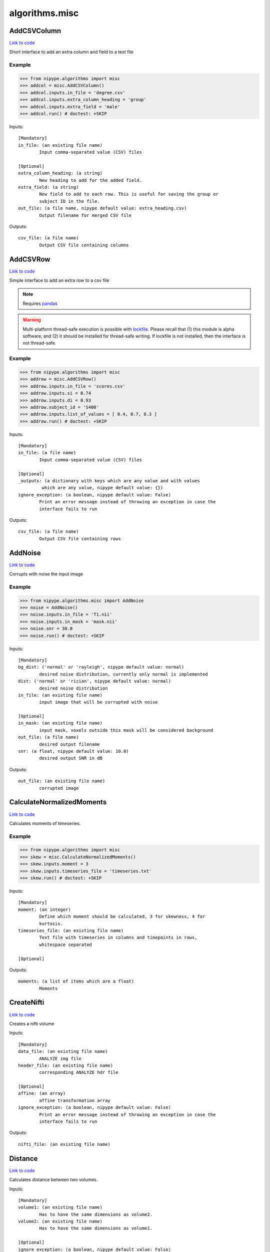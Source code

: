 .. AUTO-GENERATED FILE -- DO NOT EDIT!

algorithms.misc
===============


.. _nipype.algorithms.misc.AddCSVColumn:


.. index:: AddCSVColumn

AddCSVColumn
------------

`Link to code <http://github.com/nipy/nipype/tree/e63e055194d62d2bdc4665688261c03a42fd0025/nipype/algorithms/misc.py#L742>`__

Short interface to add an extra column and field to a text file

Example
~~~~~~~

>>> from nipype.algorithms import misc
>>> addcol = misc.AddCSVColumn()
>>> addcol.inputs.in_file = 'degree.csv'
>>> addcol.inputs.extra_column_heading = 'group'
>>> addcol.inputs.extra_field = 'male'
>>> addcol.run() # doctest: +SKIP

Inputs::

        [Mandatory]
        in_file: (an existing file name)
                Input comma-separated value (CSV) files

        [Optional]
        extra_column_heading: (a string)
                New heading to add for the added field.
        extra_field: (a string)
                New field to add to each row. This is useful for saving the group or
                subject ID in the file.
        out_file: (a file name, nipype default value: extra_heading.csv)
                Output filename for merged CSV file

Outputs::

        csv_file: (a file name)
                Output CSV file containing columns

.. _nipype.algorithms.misc.AddCSVRow:


.. index:: AddCSVRow

AddCSVRow
---------

`Link to code <http://github.com/nipy/nipype/tree/e63e055194d62d2bdc4665688261c03a42fd0025/nipype/algorithms/misc.py#L806>`__

Simple interface to add an extra row to a csv file

.. note:: Requires `pandas <http://pandas.pydata.org/>`_

.. warning:: Multi-platform thread-safe execution is possible with
    `lockfile <https://pythonhosted.org/lockfile/lockfile.html>`_. Please recall that (1)
    this module is alpha software; and (2) it should be installed for thread-safe writing.
    If lockfile is not installed, then the interface is not thread-safe.


Example
~~~~~~~

>>> from nipype.algorithms import misc
>>> addrow = misc.AddCSVRow()
>>> addrow.inputs.in_file = 'scores.csv'
>>> addrow.inputs.si = 0.74
>>> addrow.inputs.di = 0.93
>>> addrow.subject_id = 'S400'
>>> addrow.inputs.list_of_values = [ 0.4, 0.7, 0.3 ]
>>> addrow.run() # doctest: +SKIP

Inputs::

        [Mandatory]
        in_file: (a file name)
                Input comma-separated value (CSV) files

        [Optional]
        _outputs: (a dictionary with keys which are any value and with values
                 which are any value, nipype default value: {})
        ignore_exception: (a boolean, nipype default value: False)
                Print an error message instead of throwing an exception in case the
                interface fails to run

Outputs::

        csv_file: (a file name)
                Output CSV file containing rows

.. _nipype.algorithms.misc.AddNoise:


.. index:: AddNoise

AddNoise
--------

`Link to code <http://github.com/nipy/nipype/tree/e63e055194d62d2bdc4665688261c03a42fd0025/nipype/algorithms/misc.py#L980>`__

Corrupts with noise the input image


Example
~~~~~~~
>>> from nipype.algorithms.misc import AddNoise
>>> noise = AddNoise()
>>> noise.inputs.in_file = 'T1.nii'
>>> noise.inputs.in_mask = 'mask.nii'
>>> noise.snr = 30.0
>>> noise.run() # doctest: +SKIP

Inputs::

        [Mandatory]
        bg_dist: ('normal' or 'rayleigh', nipype default value: normal)
                desired noise distribution, currently only normal is implemented
        dist: ('normal' or 'rician', nipype default value: normal)
                desired noise distribution
        in_file: (an existing file name)
                input image that will be corrupted with noise

        [Optional]
        in_mask: (an existing file name)
                input mask, voxels outside this mask will be considered background
        out_file: (a file name)
                desired output filename
        snr: (a float, nipype default value: 10.0)
                desired output SNR in dB

Outputs::

        out_file: (an existing file name)
                corrupted image

.. _nipype.algorithms.misc.CalculateNormalizedMoments:


.. index:: CalculateNormalizedMoments

CalculateNormalizedMoments
--------------------------

`Link to code <http://github.com/nipy/nipype/tree/e63e055194d62d2bdc4665688261c03a42fd0025/nipype/algorithms/misc.py#L919>`__

Calculates moments of timeseries.

Example
~~~~~~~

>>> from nipype.algorithms import misc
>>> skew = misc.CalculateNormalizedMoments()
>>> skew.inputs.moment = 3
>>> skew.inputs.timeseries_file = 'timeseries.txt'
>>> skew.run() # doctest: +SKIP

Inputs::

        [Mandatory]
        moment: (an integer)
                Define which moment should be calculated, 3 for skewness, 4 for
                kurtosis.
        timeseries_file: (an existing file name)
                Text file with timeseries in columns and timepoints in rows,
                whitespace separated

        [Optional]

Outputs::

        moments: (a list of items which are a float)
                Moments

.. _nipype.algorithms.misc.CreateNifti:


.. index:: CreateNifti

CreateNifti
-----------

`Link to code <http://github.com/nipy/nipype/tree/e63e055194d62d2bdc4665688261c03a42fd0025/nipype/algorithms/misc.py#L230>`__

Creates a nifti volume

Inputs::

        [Mandatory]
        data_file: (an existing file name)
                ANALYZE img file
        header_file: (an existing file name)
                corresponding ANALYZE hdr file

        [Optional]
        affine: (an array)
                affine transformation array
        ignore_exception: (a boolean, nipype default value: False)
                Print an error message instead of throwing an exception in case the
                interface fails to run

Outputs::

        nifti_file: (an existing file name)

.. _nipype.algorithms.misc.Distance:


.. index:: Distance

Distance
--------

`Link to code <http://github.com/nipy/nipype/tree/e63e055194d62d2bdc4665688261c03a42fd0025/nipype/algorithms/misc.py#L1443>`__

Calculates distance between two volumes.

.. deprecated:: 0.10.0
   Use :py:class:`nipype.algorithms.metrics.Distance` instead.

Inputs::

        [Mandatory]
        volume1: (an existing file name)
                Has to have the same dimensions as volume2.
        volume2: (an existing file name)
                Has to have the same dimensions as volume1.

        [Optional]
        ignore_exception: (a boolean, nipype default value: False)
                Print an error message instead of throwing an exception in case the
                interface fails to run
        mask_volume: (an existing file name)
                calculate overlap only within this mask.
        method: ('eucl_min' or 'eucl_cog' or 'eucl_mean' or 'eucl_wmean' or
                 'eucl_max', nipype default value: eucl_min)
                ""eucl_min": Euclidean distance between two closest points
                "eucl_cog": mean Euclidian distance between the Center of Gravity of
                volume1 and CoGs of volume2 "eucl_mean": mean Euclidian minimum
                distance of all volume2 voxels to volume1 "eucl_wmean": mean
                Euclidian minimum distance of all volume2 voxels to volume1 weighted
                by their values "eucl_max": maximum over minimum Euclidian distances
                of all volume2 voxels to volume1 (also known as the Hausdorff
                distance)

Outputs::

        distance: (a float)
        histogram: (a file name)
        point1: (an array with shape (3,))
        point2: (an array with shape (3,))

.. _nipype.algorithms.misc.FuzzyOverlap:


.. index:: FuzzyOverlap

FuzzyOverlap
------------

`Link to code <http://github.com/nipy/nipype/tree/e63e055194d62d2bdc4665688261c03a42fd0025/nipype/algorithms/misc.py#L1469>`__

Calculates various overlap measures between two maps, using a fuzzy
definition.

.. deprecated:: 0.10.0
   Use :py:class:`nipype.algorithms.metrics.FuzzyOverlap` instead.

Inputs::

        [Mandatory]
        in_ref: (an existing file name)
                Reference image. Requires the same dimensions as in_tst.
        in_tst: (an existing file name)
                Test image. Requires the same dimensions as in_ref.

        [Optional]
        ignore_exception: (a boolean, nipype default value: False)
                Print an error message instead of throwing an exception in case the
                interface fails to run
        out_file: (a file name, nipype default value: diff.nii)
                alternative name for resulting difference-map
        weighting: ('none' or 'volume' or 'squared_vol', nipype default
                 value: none)
                'none': no class-overlap weighting is performed. 'volume': computed
                class-overlaps are weighted by class volume 'squared_vol': computed
                class-overlaps are weighted by the squared volume of the class

Outputs::

        class_fdi: (a list of items which are a float)
                Array containing the fDIs of each computed class
        class_fji: (a list of items which are a float)
                Array containing the fJIs of each computed class
        dice: (a float)
                Fuzzy Dice Index (fDI), all the classes
        diff_file: (an existing file name)
                resulting difference-map of all classes, using the chosen weighting
        jaccard: (a float)
                Fuzzy Jaccard Index (fJI), all the classes

.. _nipype.algorithms.misc.Gunzip:


.. index:: Gunzip

Gunzip
------

`Link to code <http://github.com/nipy/nipype/tree/e63e055194d62d2bdc4665688261c03a42fd0025/nipype/algorithms/misc.py#L351>`__

Gunzip wrapper

Inputs::

        [Mandatory]
        in_file: (an existing file name)

        [Optional]
        ignore_exception: (a boolean, nipype default value: False)
                Print an error message instead of throwing an exception in case the
                interface fails to run

Outputs::

        out_file: (an existing file name)

.. _nipype.algorithms.misc.Matlab2CSV:


.. index:: Matlab2CSV

Matlab2CSV
----------

`Link to code <http://github.com/nipy/nipype/tree/e63e055194d62d2bdc4665688261c03a42fd0025/nipype/algorithms/misc.py#L415>`__

Simple interface to save the components of a MATLAB .mat file as a text
file with comma-separated values (CSVs).

CSV files are easily loaded in R, for use in statistical processing.
For further information, see cran.r-project.org/doc/manuals/R-data.pdf

Example
~~~~~~~

>>> from nipype.algorithms import misc
>>> mat2csv = misc.Matlab2CSV()
>>> mat2csv.inputs.in_file = 'cmatrix.mat'
>>> mat2csv.run() # doctest: +SKIP

Inputs::

        [Mandatory]
        in_file: (an existing file name)
                Input MATLAB .mat file

        [Optional]
        reshape_matrix: (a boolean, nipype default value: True)
                The output of this interface is meant for R, so matrices will be
                reshaped to vectors by default.

Outputs::

        csv_files: (a file name)

.. _nipype.algorithms.misc.MergeCSVFiles:


.. index:: MergeCSVFiles

MergeCSVFiles
-------------

`Link to code <http://github.com/nipy/nipype/tree/e63e055194d62d2bdc4665688261c03a42fd0025/nipype/algorithms/misc.py#L607>`__

This interface is designed to facilitate data loading in the R environment.
It takes input CSV files and merges them into a single CSV file.
If provided, it will also incorporate column heading names into the
resulting CSV file.

CSV files are easily loaded in R, for use in statistical processing.
For further information, see cran.r-project.org/doc/manuals/R-data.pdf

Example
~~~~~~~

>>> from nipype.algorithms import misc
>>> mat2csv = misc.MergeCSVFiles()
>>> mat2csv.inputs.in_files = ['degree.mat','clustering.mat']
>>> mat2csv.inputs.column_headings = ['degree','clustering']
>>> mat2csv.run() # doctest: +SKIP

Inputs::

        [Mandatory]
        in_files: (an existing file name)
                Input comma-separated value (CSV) files

        [Optional]
        column_headings: (a list of items which are a string)
                List of column headings to save in merged CSV file (must be equal to
                number of input files). If left undefined, these will be pulled from
                the input filenames.
        extra_column_heading: (a string)
                New heading to add for the added field.
        extra_field: (a string)
                New field to add to each row. This is useful for saving the group or
                subject ID in the file.
        out_file: (a file name, nipype default value: merged.csv)
                Output filename for merged CSV file
        row_heading_title: (a string, nipype default value: label)
                Column heading for the row headings added
        row_headings: (a list of items which are a string)
                List of row headings to save in merged CSV file (must be equal to
                number of rows in the input files).

Outputs::

        csv_file: (a file name)
                Output CSV file containing columns

.. _nipype.algorithms.misc.MergeROIs:


.. index:: MergeROIs

MergeROIs
---------

`Link to code <http://github.com/nipy/nipype/tree/e63e055194d62d2bdc4665688261c03a42fd0025/nipype/algorithms/misc.py#L1186>`__

Splits a 3D image in small chunks to enable parallel processing.
ROIs keep time series structure in 4D images.

Example
~~~~~~~

>>> from nipype.algorithms import misc
>>> rois = misc.MergeROIs()
>>> rois.inputs.in_files = ['roi%02d.nii' % i for i in xrange(1, 6)]
>>> rois.inputs.in_reference = 'mask.nii'
>>> rois.inputs.in_index = ['roi%02d_idx.npz' % i for i in xrange(1, 6)]
>>> rois.run() # doctest: +SKIP

Inputs::

        [Mandatory]

        [Optional]
        in_files: (an existing file name)
        in_index: (an existing file name)
                array keeping original locations
        in_reference: (an existing file name)
                reference file

Outputs::

        merged_file: (an existing file name)
                the recomposed file

.. _nipype.algorithms.misc.ModifyAffine:


.. index:: ModifyAffine

ModifyAffine
------------

`Link to code <http://github.com/nipy/nipype/tree/e63e055194d62d2bdc4665688261c03a42fd0025/nipype/algorithms/misc.py#L187>`__

Left multiplies the affine matrix with a specified values. Saves the volume
as a nifti file.

Inputs::

        [Mandatory]
        volumes: (an existing file name)
                volumes which affine matrices will be modified

        [Optional]
        ignore_exception: (a boolean, nipype default value: False)
                Print an error message instead of throwing an exception in case the
                interface fails to run
        transformation_matrix: (an array with shape (4, 4), nipype default
                 value: (<bound method Array.copy_default_value of
                 <traits.trait_numeric.Array object at 0x10e678e50>>, (array([[ 1.,
                 0.,  0.,  0.],        [ 0.,  1.,  0.,  0.],        [ 0.,  0.,  1.,
                 0.],        [ 0.,  0.,  0.,  1.]]),), None))
                transformation matrix that will be left multiplied by the affine
                matrix

Outputs::

        transformed_volumes: (a file name)

.. _nipype.algorithms.misc.NormalizeProbabilityMapSet:


.. index:: NormalizeProbabilityMapSet

NormalizeProbabilityMapSet
--------------------------

`Link to code <http://github.com/nipy/nipype/tree/e63e055194d62d2bdc4665688261c03a42fd0025/nipype/algorithms/misc.py#L1084>`__

Returns the input tissue probability maps (tpms, aka volume fractions)
normalized to sum up 1.0 at each voxel within the mask.

.. note:: Please recall this is not a spatial normalization algorithm


Example
~~~~~~~

>>> from nipype.algorithms import misc
>>> normalize = misc.NormalizeProbabilityMapSet()
>>> normalize.inputs.in_files = [ 'tpm_00.nii.gz', 'tpm_01.nii.gz', 'tpm_02.nii.gz' ]
>>> normalize.inputs.in_mask = 'tpms_msk.nii.gz'
>>> normalize.run() # doctest: +SKIP

Inputs::

        [Mandatory]

        [Optional]
        in_files: (an existing file name)
        in_mask: (an existing file name)
                Masked voxels must sum up 1.0, 0.0 otherwise.

Outputs::

        out_files: (an existing file name)
                normalized maps

.. _nipype.algorithms.misc.Overlap:


.. index:: Overlap

Overlap
-------

`Link to code <http://github.com/nipy/nipype/tree/e63e055194d62d2bdc4665688261c03a42fd0025/nipype/algorithms/misc.py#L1456>`__

Calculates various overlap measures between two maps.

.. deprecated:: 0.10.0
   Use :py:class:`nipype.algorithms.metrics.Overlap` instead.

Inputs::

        [Mandatory]
        bg_overlap: (a boolean, nipype default value: False)
                consider zeros as a label
        vol_units: ('voxel' or 'mm', nipype default value: voxel)
                units for volumes
        volume1: (an existing file name)
                Has to have the same dimensions as volume2.
        volume2: (an existing file name)
                Has to have the same dimensions as volume1.

        [Optional]
        ignore_exception: (a boolean, nipype default value: False)
                Print an error message instead of throwing an exception in case the
                interface fails to run
        mask_volume: (an existing file name)
                calculate overlap only within this mask.
        out_file: (a file name, nipype default value: diff.nii)
        weighting: ('none' or 'volume' or 'squared_vol', nipype default
                 value: none)
                'none': no class-overlap weighting is performed. 'volume': computed
                class-overlaps are weighted by class volume 'squared_vol': computed
                class-overlaps are weighted by the squared volume of the class

Outputs::

        dice: (a float)
                averaged dice index
        diff_file: (an existing file name)
                error map of differences
        jaccard: (a float)
                averaged jaccard index
        labels: (a list of items which are an integer)
                detected labels
        roi_di: (a list of items which are a float)
                the Dice index (DI) per ROI
        roi_ji: (a list of items which are a float)
                the Jaccard index (JI) per ROI
        roi_voldiff: (a list of items which are a float)
                volume differences of ROIs
        volume_difference: (a float)
                averaged volume difference

.. _nipype.algorithms.misc.PickAtlas:


.. index:: PickAtlas

PickAtlas
---------

`Link to code <http://github.com/nipy/nipype/tree/e63e055194d62d2bdc4665688261c03a42fd0025/nipype/algorithms/misc.py#L67>`__

Returns ROI masks given an atlas and a list of labels. Supports dilation
and left right masking (assuming the atlas is properly aligned).

Inputs::

        [Mandatory]
        atlas: (an existing file name)
                Location of the atlas that will be used.
        labels: (an integer or a list of items which are an integer)
                Labels of regions that will be included in the mask. Must be
                compatible with the atlas used.

        [Optional]
        dilation_size: (an integer, nipype default value: 0)
                Defines how much the mask will be dilated (expanded in 3D).
        hemi: ('both' or 'left' or 'right', nipype default value: both)
                Restrict the mask to only one hemisphere: left or right
        ignore_exception: (a boolean, nipype default value: False)
                Print an error message instead of throwing an exception in case the
                interface fails to run
        output_file: (a file name)
                Where to store the output mask.

Outputs::

        mask_file: (an existing file name)
                output mask file

.. _nipype.algorithms.misc.SimpleThreshold:


.. index:: SimpleThreshold

SimpleThreshold
---------------

`Link to code <http://github.com/nipy/nipype/tree/e63e055194d62d2bdc4665688261c03a42fd0025/nipype/algorithms/misc.py#L135>`__

Applies a threshold to input volumes

Inputs::

        [Mandatory]
        threshold: (a float)
                volumes to be thresholdedeverything below this value will be set to
                zero
        volumes: (an existing file name)
                volumes to be thresholded

        [Optional]
        ignore_exception: (a boolean, nipype default value: False)
                Print an error message instead of throwing an exception in case the
                interface fails to run

Outputs::

        thresholded_volumes: (an existing file name)
                thresholded volumes

.. _nipype.algorithms.misc.SplitROIs:


.. index:: SplitROIs

SplitROIs
---------

`Link to code <http://github.com/nipy/nipype/tree/e63e055194d62d2bdc4665688261c03a42fd0025/nipype/algorithms/misc.py#L1136>`__

Splits a 3D image in small chunks to enable parallel processing.
ROIs keep time series structure in 4D images.
>>> from nipype.algorithms import misc
>>> rois = misc.SplitROIs()
>>> rois.inputs.in_file = 'diffusion.nii'
>>> rois.inputs.in_mask = 'mask.nii'
>>> rois.run() # doctest: +SKIP

Inputs::

        [Mandatory]
        in_file: (an existing file name)
                file to be splitted

        [Optional]
        in_mask: (an existing file name)
                only process files inside mask
        roi_size: (a tuple of the form: (an integer, an integer, an integer))
                desired ROI size

Outputs::

        out_files: (an existing file name)
                the resulting ROIs
        out_index: (an existing file name)
                arrays keeping original locations
        out_masks: (an existing file name)
                a mask indicating valid values

.. _nipype.algorithms.misc.TSNR:


.. index:: TSNR

TSNR
----

`Link to code <http://github.com/nipy/nipype/tree/e63e055194d62d2bdc4665688261c03a42fd0025/nipype/algorithms/misc.py#L274>`__

Computes the time-course SNR for a time series

Typically you want to run this on a realigned time-series.

Example
~~~~~~~

>>> tsnr = TSNR()
>>> tsnr.inputs.in_file = 'functional.nii'
>>> res = tsnr.run() # doctest: +SKIP

Inputs::

        [Mandatory]
        in_file: (an existing file name)
                realigned 4D file or a list of 3D files

        [Optional]
        ignore_exception: (a boolean, nipype default value: False)
                Print an error message instead of throwing an exception in case the
                interface fails to run
        regress_poly: (an integer >= 1)
                Remove polynomials

Outputs::

        detrended_file: (a file name)
                detrended input file
        mean_file: (an existing file name)
                mean image file
        stddev_file: (an existing file name)
                std dev image file
        tsnr_file: (an existing file name)
                tsnr image file

.. module:: nipype.algorithms.misc


.. _nipype.algorithms.misc.calc_moments:

:func:`calc_moments`
--------------------

`Link to code <http://github.com/nipy/nipype/tree/e63e055194d62d2bdc4665688261c03a42fd0025/nipype/algorithms/misc.py#L946>`__



Returns nth moment (3 for skewness, 4 for kurtosis) of timeseries
(list of values; one per timeseries).

Keyword arguments:
timeseries_file -- text file with white space separated timepoints in rows


.. _nipype.algorithms.misc.makefmtlist:

:func:`makefmtlist`
-------------------

`Link to code <http://github.com/nipy/nipype/tree/e63e055194d62d2bdc4665688261c03a42fd0025/nipype/algorithms/misc.py#L560>`__






.. _nipype.algorithms.misc.maketypelist:

:func:`maketypelist`
--------------------

`Link to code <http://github.com/nipy/nipype/tree/e63e055194d62d2bdc4665688261c03a42fd0025/nipype/algorithms/misc.py#L544>`__






.. _nipype.algorithms.misc.matlab2csv:

:func:`matlab2csv`
------------------

`Link to code <http://github.com/nipy/nipype/tree/e63e055194d62d2bdc4665688261c03a42fd0025/nipype/algorithms/misc.py#L387>`__






.. _nipype.algorithms.misc.merge_csvs:

:func:`merge_csvs`
------------------

`Link to code <http://github.com/nipy/nipype/tree/e63e055194d62d2bdc4665688261c03a42fd0025/nipype/algorithms/misc.py#L494>`__






.. _nipype.algorithms.misc.merge_rois:

:func:`merge_rois`
------------------

`Link to code <http://github.com/nipy/nipype/tree/e63e055194d62d2bdc4665688261c03a42fd0025/nipype/algorithms/misc.py#L1352>`__



Re-builds an image resulting from a parallelized processing


.. _nipype.algorithms.misc.normalize_tpms:

:func:`normalize_tpms`
----------------------

`Link to code <http://github.com/nipy/nipype/tree/e63e055194d62d2bdc4665688261c03a42fd0025/nipype/algorithms/misc.py#L1218>`__



Returns the input tissue probability maps (tpms, aka volume fractions)
normalized to sum up 1.0 at each voxel within the mask.


.. _nipype.algorithms.misc.remove_identical_paths:

:func:`remove_identical_paths`
------------------------------

`Link to code <http://github.com/nipy/nipype/tree/e63e055194d62d2bdc4665688261c03a42fd0025/nipype/algorithms/misc.py#L524>`__






.. _nipype.algorithms.misc.replaceext:

:func:`replaceext`
------------------

`Link to code <http://github.com/nipy/nipype/tree/e63e055194d62d2bdc4665688261c03a42fd0025/nipype/algorithms/misc.py#L378>`__






.. _nipype.algorithms.misc.split_rois:

:func:`split_rois`
------------------

`Link to code <http://github.com/nipy/nipype/tree/e63e055194d62d2bdc4665688261c03a42fd0025/nipype/algorithms/misc.py#L1277>`__



Splits an image in ROIs for parallel processing

